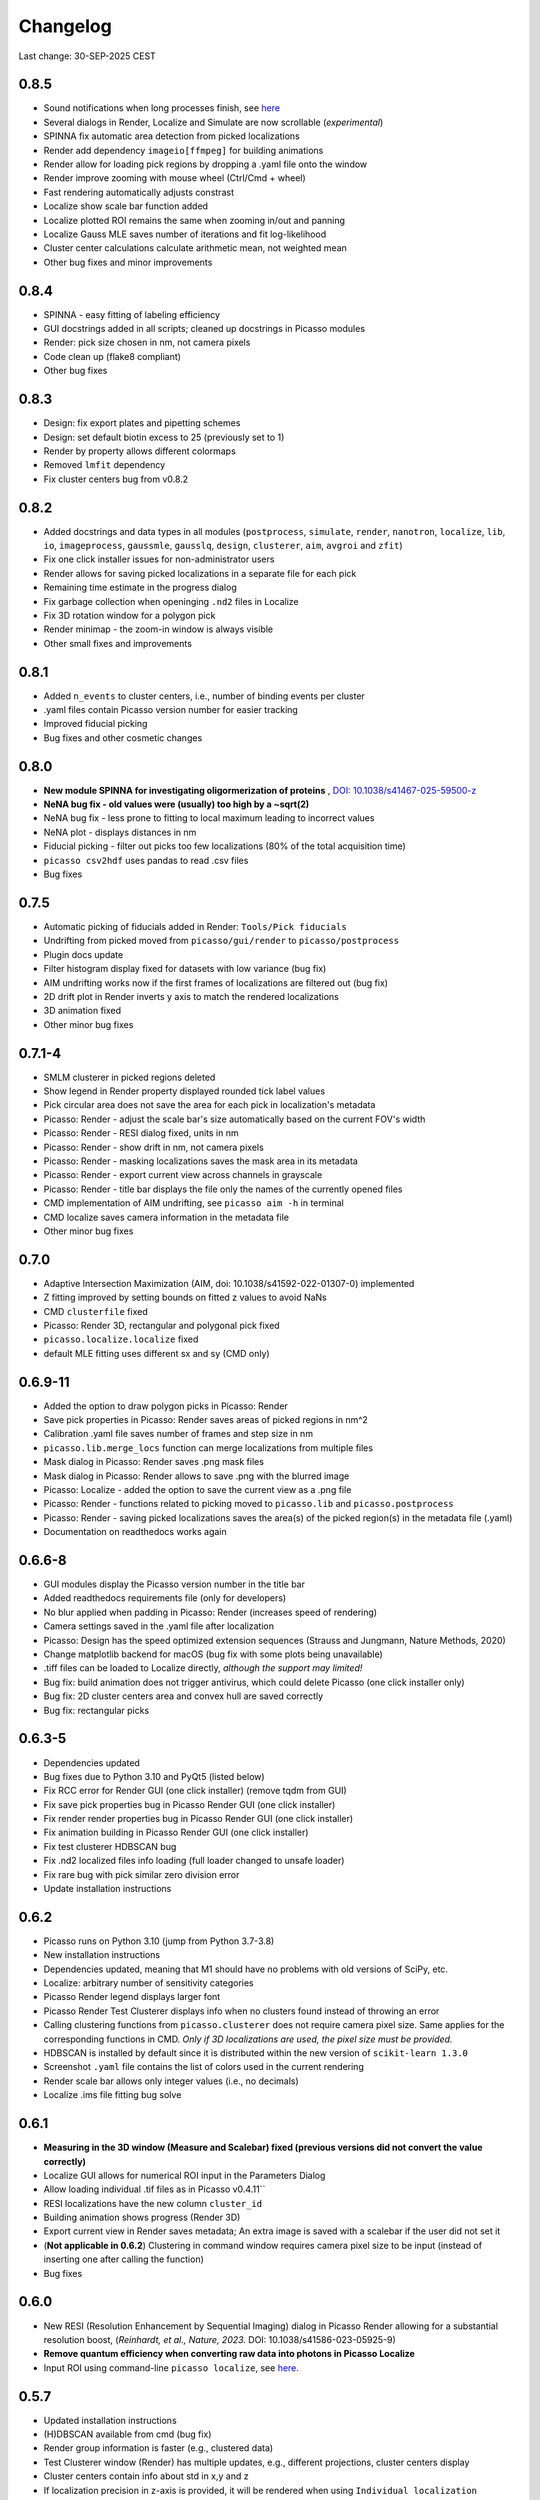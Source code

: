 Changelog
=========

Last change: 30-SEP-2025 CEST

0.8.5
-----
- Sound notifications when long processes finish, see `here <https://picassosr.readthedocs.io/en/latest/others.html>`_
- Several dialogs in Render, Localize and Simulate are now scrollable (*experimental*)
- SPINNA fix automatic area detection from picked localizations
- Render add dependency ``imageio[ffmpeg]`` for building animations
- Render allow for loading pick regions by dropping a .yaml file onto the window
- Render improve zooming with mouse wheel (Ctrl/Cmd + wheel)
- Fast rendering automatically adjusts constrast
- Localize show scale bar function added
- Localize plotted ROI remains the same when zooming in/out and panning
- Localize Gauss MLE saves number of iterations and fit log-likelihood
- Cluster center calculations calculate arithmetic mean, not weighted mean
- Other bug fixes and minor improvements

0.8.4
-----
- SPINNA - easy fitting of labeling efficiency
- GUI docstrings added in all scripts; cleaned up docstrings in Picasso modules
- Render: pick size chosen in nm, not camera pixels
- Code clean up (flake8 compliant)
- Other bug fixes

0.8.3
-----
- Design: fix export plates and pipetting schemes
- Design: set default biotin excess to 25 (previously set to 1)
- Render by property allows different colormaps
- Removed ``lmfit`` dependency
- Fix cluster centers bug from v0.8.2

0.8.2
-----
- Added docstrings and data types in all modules (``postprocess``, ``simulate``, ``render``, ``nanotron``, ``localize``, ``lib``, ``io``, ``imageprocess``, ``gaussmle``, ``gausslq``, ``design``, ``clusterer``, ``aim``, ``avgroi`` and ``zfit``)
- Fix one click installer issues for non-administrator users
- Render allows for saving picked localizations in a separate file for each pick
- Remaining time estimate in the progress dialog
- Fix garbage collection when openinging ``.nd2`` files in Localize
- Fix 3D rotation window for a polygon pick
- Render minimap - the zoom-in window is always visible
- Other small fixes and improvements

0.8.1
-----
- Added ``n_events`` to cluster centers, i.e., number of binding events per cluster
- .yaml files contain Picasso version number for easier tracking
- Improved fiducial picking
- Bug fixes and other cosmetic changes

0.8.0
-----
- **New module SPINNA for investigating oligormerization of proteins** , `DOI: 10.1038/s41467-025-59500-z <https://doi.org/10.1038/s41467-025-59500-z>`_
- **NeNA bug fix - old values were (usually) too high by a ~sqrt(2)**
- NeNA bug fix - less prone to fitting to local maximum leading to incorrect values
- NeNA plot - displays distances in nm
- Fiducial picking - filter out picks too few localizations (80% of the total acquisition time)
- ``picasso csv2hdf`` uses pandas to read .csv files
- Bug fixes

0.7.5
-----
- Automatic picking of fiducials added in Render: ``Tools/Pick fiducials``
- Undrifting from picked moved from ``picasso/gui/render`` to ``picasso/postprocess``
- Plugin docs update
- Filter histogram display fixed for datasets with low variance (bug fix)
- AIM undrifting works now if the first frames of localizations are filtered out (bug fix)
- 2D drift plot in Render inverts y axis to match the rendered localizations
- 3D animation fixed
- Other minor bug fixes

0.7.1-4
-------
- SMLM clusterer in picked regions deleted
- Show legend in Render property displayed rounded tick label values
- Pick circular area does not save the area for each pick in localization's metadata 
- Picasso: Render - adjust the scale bar's size automatically based on the current FOV's width
- Picasso: Render - RESI dialog fixed, units in nm
- Picasso: Render - show drift in nm, not camera pixels
- Picasso: Render - masking localizations saves the mask area in its metadata
- Picasso: Render - export current view across channels in grayscale
- Picasso: Render - title bar displays the file only the names of the currently opened files
- CMD implementation of AIM undrifting, see ``picasso aim -h`` in terminal
- CMD localize saves camera information in the metadata file
- Other minor bug fixes

0.7.0
-----
- Adaptive Intersection Maximization (AIM, doi: 10.1038/s41592-022-01307-0) implemented
- Z fitting improved by setting bounds on fitted z values to avoid NaNs
- CMD ``clusterfile`` fixed 
- Picasso: Render 3D, rectangular and polygonal pick fixed
- ``picasso.localize.localize`` fixed
- default MLE fitting uses different sx and sy (CMD only)

0.6.9-11
--------
- Added the option to draw polygon picks in Picasso: Render
- Save pick properties in Picasso: Render saves areas of picked regions in nm^2
- Calibration .yaml file saves number of frames and step size in nm
- ``picasso.lib.merge_locs`` function can merge localizations from multiple files
- Mask dialog in Picasso: Render saves .png mask files
- Mask dialog in Picasso: Render allows to save .png with the blurred image
- Picasso: Localize - added the option to save the current view as a .png file
- Picasso: Render - functions related to picking moved to ``picasso.lib`` and ``picasso.postprocess``
- Picasso: Render - saving picked localizations saves the area(s) of the picked region(s) in the metadata file (.yaml)
- Documentation on readthedocs works again

0.6.6-8
-------
- GUI modules display the Picasso version number in the title bar
- Added readthedocs requirements file (only for developers)
- No blur applied when padding in Picasso: Render (increases speed of rendering)
- Camera settings saved in the .yaml file after localization
- Picasso: Design has the speed optimized extension sequences (Strauss and Jungmann, Nature Methods, 2020)
- Change matplotlib backend for macOS (bug fix with some plots being unavailable)
- .tiff files can be loaded to Localize directly, *although the support may limited!*
- Bug fix: build animation does not trigger antivirus, which could delete Picasso (one click installer only)
- Bug fix: 2D cluster centers area and convex hull are saved correctly
- Bug fix: rectangular picks

0.6.3-5
-------
- Dependencies updated
- Bug fixes due to Python 3.10 and PyQt5 (listed below)
- Fix RCC error for Render GUI (one click installer) (remove tqdm from GUI)
- Fix save pick properties bug in Picasso Render GUI (one click installer)
- Fix render render properties bug in Picasso Render GUI (one click installer)
- Fix animation building in Picasso Render GUI (one click installer)
- Fix test clusterer HDBSCAN bug
- Fix .nd2 localized files info loading (full loader changed to unsafe loader)
- Fix rare bug with pick similar zero division error
- Update installation instructions

0.6.2
-----
- Picasso runs on Python 3.10 (jump from Python 3.7-3.8)
- New installation instructions
- Dependencies updated, meaning that M1 should have no problems with old versions of SciPy, etc.
- Localize: arbitrary number of sensitivity categories
- Picasso Render legend displays larger font
- Picasso Render Test Clusterer displays info when no clusters found instead of throwing an error
- Calling clustering functions from ``picasso.clusterer`` does not require camera pixel size. Same applies for the corresponding functions in CMD. *Only if 3D localizations are used, the pixel size must be provided.*
- HDBSCAN is installed by default since it is distributed within the new version of ``scikit-learn 1.3.0``
- Screenshot ``.yaml`` file contains the list of colors used in the current rendering
- Render scale bar allows only integer values (i.e., no decimals)
- Localize .ims file fitting bug solve

0.6.1
-----
- **Measuring in the 3D window (Measure and Scalebar) fixed (previous versions did not convert the value correctly)**
- Localize GUI allows for numerical ROI input in the Parameters Dialog
- Allow loading individual .tif files as in Picasso v0.4.11``
- RESI localizations have the new column ``cluster_id``
- Building animation shows progress (Render 3D)
- Export current view in Render saves metadata; An extra image is saved with a scalebar if the user did not set it
- (**Not applicable in 0.6.2**) Clustering in command window requires camera pixel size to be input (instead of inserting one after calling the function)
- Bug fixes

0.6.0
-----
- New RESI (Resolution Enhancement by Sequential Imaging) dialog in Picasso Render allowing for a substantial resolution boost, (*Reinhardt, et al., Nature, 2023.* DOI: 10.1038/s41586-023-05925-9)
- **Remove quantum efficiency when converting raw data into photons in Picasso Localize**
- Input ROI using command-line ``picasso localize``, see `here <https://picassosr.readthedocs.io/en/latest/cmd.html>`_.

0.5.7
-----
- Updated installation instructions
- (H)DBSCAN available from cmd (bug fix)
- Render group information is faster (e.g., clustered data)
- Test Clusterer window (Render) has multiple updates, e.g., different projections, cluster centers display
- Cluster centers contain info about std in x,y and z
- If localization precision in z-axis is provided, it will be rendered when using ``Individual localization precision`` and ``Individual localization precision (iso)``. **NOTE:** the column must be named ``lpz`` and have the same units as ``lpx`` and ``lpy``.
- Number of CPU cores used in multiprocessing limited at 60
- Updated 3D rendering and clustering documentation
- Bug fixes

0.5.5-6
-------
- Cluster info is saved in ``_cluster_centers.hdf5`` files which are created when ``Save cluster centers`` box is ticked
- Cluster centers contain info about group, mean frame (saved as ``frame``), standard deviation frame, area/volume and convex hull
- ``gist_rainbow`` is used for rendering properties
- NeNA can be calculated many times
- Bug fixes

0.5.0-4
-------
- 3D rendering rotation window
- Multiple .hdf5 files can be loaded when using File->Open
- Localizations can be combined when saving
- Render window restart (Remove all localizations)
- Multiple pyplot colormaps available in Render
- View->Files in Render substantially changed (many new colors, close button works, etc)
- Changing Render's FOV with W, A, S and D
- Render's FOV can be numerically changed, saved and loaded in View->Info
- Pick similar is much faster
- Remove localization in picks
- Fast rendering (display a fraction of localizations)
- .txt file with drift can be applied to localizations in Render
- New clustering algorithm (SMLM clusterer)
- Test clusterer window in Render
- Option to calculate cluster centers
- Nearest neighbor analysis in Render
- Numerical filter in Filter
- New file format in Localize - .nd2 
- Localize can read NDTiffStack.tif files
- Docstrings for Render
- Sensitivity is a float number in Server: Watcher
- `Plugins <https://picassosr.readthedocs.io/en/latest/plugins.html>`_ can be added to all Picasso modules
- Many other improvements, bug fixes, etc.


0.4.6-11
--------
- Logging for Watcher of Picasso Server
- Mode for multiple parameter groups for Watcher
- Fix for installation on Mac systems
- Various bugfixes


0.4.2-5
-------
- Added more docstrings / documentation for Picasso Server
- Import and export for handling IMS (Imaris) files
- Fixed a bug where GPUFit was greyed out, added better installation instructions for GPUfit
- More documentation
- Added dockerfile


0.4.1
-----
- Fixed a bug in installation


0.4.0
-----
-  Added new module "Picasso Server"